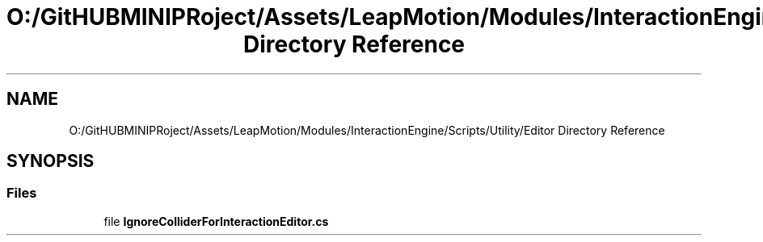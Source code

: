 .TH "O:/GitHUBMINIPRoject/Assets/LeapMotion/Modules/InteractionEngine/Scripts/Utility/Editor Directory Reference" 3 "Sat Jul 20 2019" "Version https://github.com/Saurabhbagh/Multi-User-VR-Viewer--10th-July/" "Multi User Vr Viewer" \" -*- nroff -*-
.ad l
.nh
.SH NAME
O:/GitHUBMINIPRoject/Assets/LeapMotion/Modules/InteractionEngine/Scripts/Utility/Editor Directory Reference
.SH SYNOPSIS
.br
.PP
.SS "Files"

.in +1c
.ti -1c
.RI "file \fBIgnoreColliderForInteractionEditor\&.cs\fP"
.br
.in -1c
